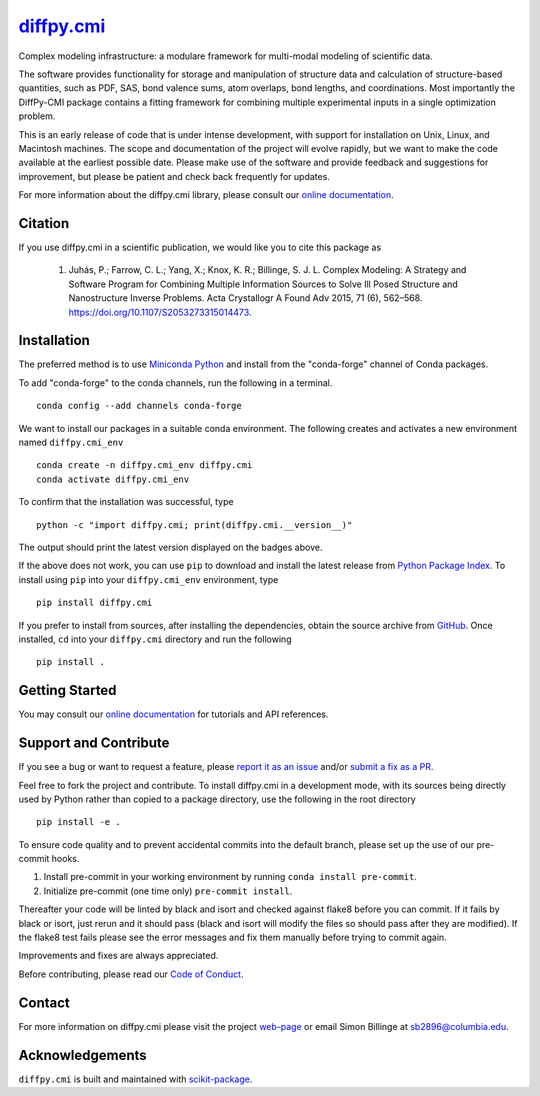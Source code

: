 |Icon| |title|_
===============

.. |title| replace:: diffpy.cmi
.. _title: https://diffpy.github.io/diffpy.cmi

.. |Icon| image:: https://avatars.githubusercontent.com/diffpy
        :target: https://diffpy.github.io/diffpy.cmi
        :height: 100px

|PyPI| |Forge| |PythonVersion| |PR|

|CI| |Codecov| |Black| |Tracking|

.. |Black| image:: https://img.shields.io/badge/code_style-black-black
        :target: https://github.com/psf/black

.. |CI| image:: https://github.com/diffpy/diffpy.cmi/actions/workflows/matrix-and-codecov-on-merge-to-main.yml/badge.svg
        :target: https://github.com/diffpy/diffpy.cmi/actions/workflows/matrix-and-codecov-on-merge-to-main.yml

.. |Codecov| image:: https://codecov.io/gh/diffpy/diffpy.cmi/branch/main/graph/badge.svg
        :target: https://codecov.io/gh/diffpy/diffpy.cmi

.. |Forge| image:: https://img.shields.io/conda/vn/conda-forge/diffpy.cmi
        :target: https://anaconda.org/conda-forge/diffpy.cmi

.. |PR| image:: https://img.shields.io/badge/PR-Welcome-29ab47ff

.. |PyPI| image:: https://img.shields.io/pypi/v/diffpy.cmi
        :target: https://pypi.org/project/diffpy.cmi/

.. |PythonVersion| image:: https://img.shields.io/pypi/pyversions/diffpy.cmi
        :target: https://pypi.org/project/diffpy.cmi/

.. |Tracking| image:: https://img.shields.io/badge/issue_tracking-github-blue
        :target: https://github.com/diffpy/diffpy.cmi/issues

Complex modeling infrastructure: a modulare framework for multi-modal modeling of scientific data.

The software provides functionality for storage and manipulation of structure data and calculation of structure-based quantities, such as PDF, SAS, bond valence sums, atom overlaps, bond lengths, and coordinations. Most importantly the DiffPy-CMI package contains a fitting framework for combining multiple experimental inputs in a single optimization problem.

This is an early release of code that is under intense development, with support for installation on Unix, Linux, and Macintosh machines. The scope and documentation of the project will evolve rapidly, but we want to make the code available at the earliest possible date. Please make use of the software and provide feedback and suggestions for improvement, but please be patient and check back frequently for updates.

For more information about the diffpy.cmi library, please consult our `online documentation <https://diffpy.github.io/diffpy.cmi>`_.

Citation
--------

If you use diffpy.cmi in a scientific publication, we would like you to cite this package as

        (1) Juhás, P.; Farrow, C. L.; Yang, X.; Knox, K. R.; Billinge, S. J. L. Complex Modeling: A Strategy and Software Program for Combining Multiple Information Sources to Solve Ill Posed Structure and Nanostructure Inverse Problems. Acta Crystallogr A Found Adv 2015, 71 (6), 562–568. https://doi.org/10.1107/S2053273315014473.

Installation
------------

The preferred method is to use `Miniconda Python
<https://docs.conda.io/projects/miniconda/en/latest/miniconda-install.html>`_
and install from the "conda-forge" channel of Conda packages.

To add "conda-forge" to the conda channels, run the following in a terminal. ::

        conda config --add channels conda-forge

We want to install our packages in a suitable conda environment.
The following creates and activates a new environment named ``diffpy.cmi_env`` ::

        conda create -n diffpy.cmi_env diffpy.cmi
        conda activate diffpy.cmi_env

To confirm that the installation was successful, type ::

        python -c "import diffpy.cmi; print(diffpy.cmi.__version__)"

The output should print the latest version displayed on the badges above.

If the above does not work, you can use ``pip`` to download and install the latest release from
`Python Package Index <https://pypi.python.org>`_.
To install using ``pip`` into your ``diffpy.cmi_env`` environment, type ::

        pip install diffpy.cmi

If you prefer to install from sources, after installing the dependencies, obtain the source archive from
`GitHub <https://github.com/diffpy/diffpy.cmi/>`_. Once installed, ``cd`` into your ``diffpy.cmi`` directory
and run the following ::

        pip install .

Getting Started
---------------

You may consult our `online documentation <https://diffpy.github.io/diffpy.cmi>`_ for tutorials and API references.

Support and Contribute
----------------------

If you see a bug or want to request a feature, please `report it as an issue <https://github.com/diffpy/diffpy.cmi/issues>`_ and/or `submit a fix as a PR <https://github.com/diffpy/diffpy.cmi/pulls>`_.

Feel free to fork the project and contribute. To install diffpy.cmi
in a development mode, with its sources being directly used by Python
rather than copied to a package directory, use the following in the root
directory ::

        pip install -e .

To ensure code quality and to prevent accidental commits into the default branch, please set up the use of our pre-commit
hooks.

1. Install pre-commit in your working environment by running ``conda install pre-commit``.

2. Initialize pre-commit (one time only) ``pre-commit install``.

Thereafter your code will be linted by black and isort and checked against flake8 before you can commit.
If it fails by black or isort, just rerun and it should pass (black and isort will modify the files so should
pass after they are modified). If the flake8 test fails please see the error messages and fix them manually before
trying to commit again.

Improvements and fixes are always appreciated.

Before contributing, please read our `Code of Conduct <https://github.com/diffpy/diffpy.cmi/blob/main/CODE_OF_CONDUCT.rst>`_.

Contact
-------

For more information on diffpy.cmi please visit the project `web-page <https://diffpy.github.io/>`_ or email Simon Billinge at sb2896@columbia.edu.

Acknowledgements
----------------

``diffpy.cmi`` is built and maintained with `scikit-package <https://scikit-package.github.io/scikit-package/>`_.
